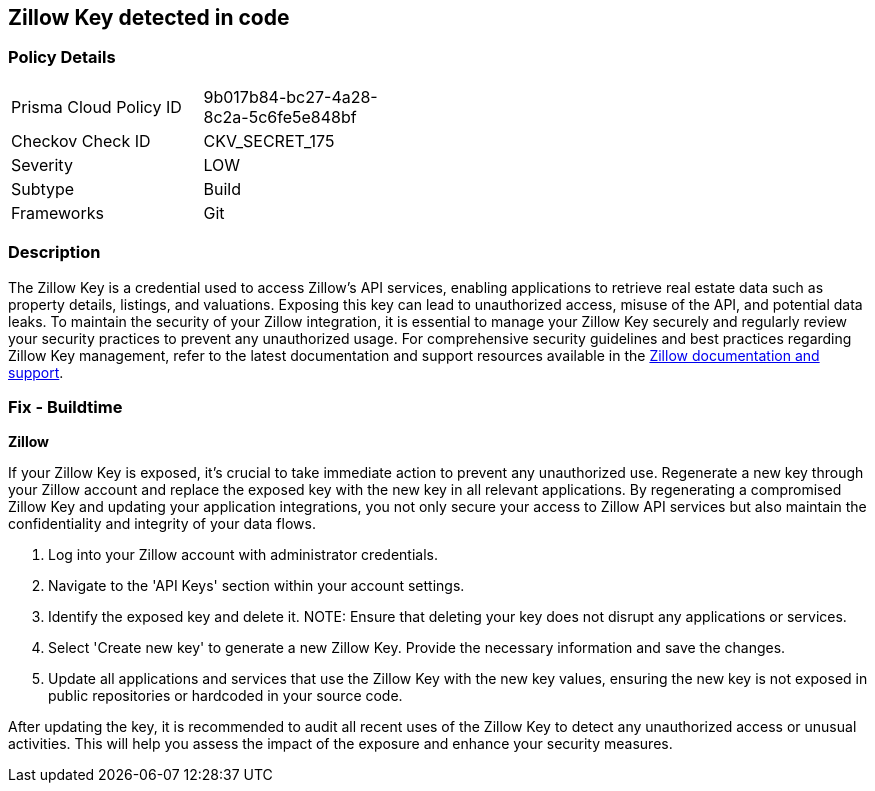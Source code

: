 == Zillow Key detected in code


=== Policy Details

[width=45%]
[cols="1,1"]
|===
|Prisma Cloud Policy ID
|9b017b84-bc27-4a28-8c2a-5c6fe5e848bf

|Checkov Check ID
|CKV_SECRET_175

|Severity
|LOW

|Subtype
|Build

|Frameworks
|Git

|===


=== Description

The Zillow Key is a credential used to access Zillow's API services, enabling applications to retrieve real estate data such as property details, listings, and valuations. Exposing this key can lead to unauthorized access, misuse of the API, and potential data leaks. To maintain the security of your Zillow integration, it is essential to manage your Zillow Key securely and regularly review your security practices to prevent any unauthorized usage. For comprehensive security guidelines and best practices regarding Zillow Key management, refer to the latest documentation and support resources available in the https://www.zillow.com/howto/api/APIOverview.htm[Zillow documentation and support].

=== Fix - Buildtime

*Zillow*

If your Zillow Key is exposed, it's crucial to take immediate action to prevent any unauthorized use. Regenerate a new key through your Zillow account and replace the exposed key with the new key in all relevant applications. By regenerating a compromised Zillow Key and updating your application integrations, you not only secure your access to Zillow API services but also maintain the confidentiality and integrity of your data flows.

1. Log into your Zillow account with administrator credentials.

2. Navigate to the 'API Keys' section within your account settings.

3. Identify the exposed key and delete it.
NOTE: Ensure that deleting your key does not disrupt any applications or services.

4. Select 'Create new key' to generate a new Zillow Key. Provide the necessary information and save the changes.

5. Update all applications and services that use the Zillow Key with the new key values, ensuring the new key is not exposed in public repositories or hardcoded in your source code.

After updating the key, it is recommended to audit all recent uses of the Zillow Key to detect any unauthorized access or unusual activities. This will help you assess the impact of the exposure and enhance your security measures.
